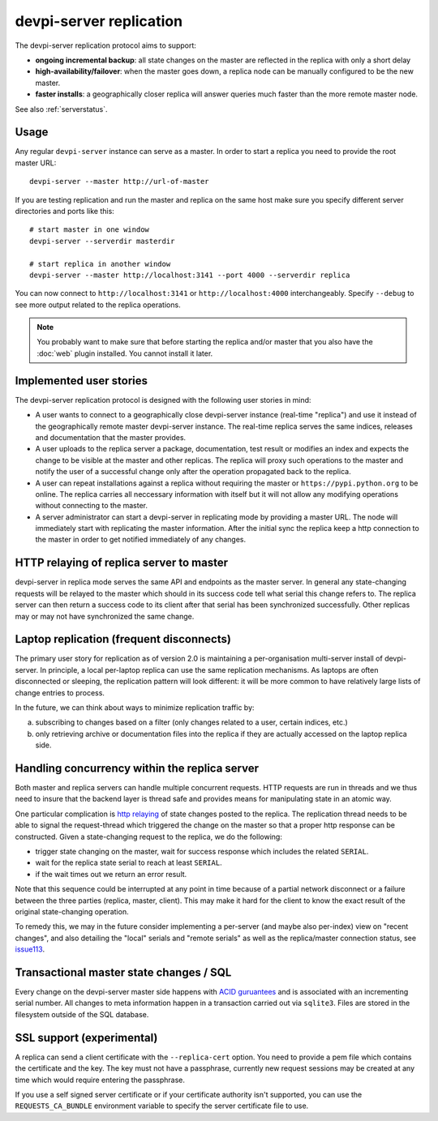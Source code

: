 devpi-server replication
====================================

.. versionadded:: 2.0

The devpi-server replication protocol aims to support:

- **ongoing incremental backup**: all state changes on the master
  are reflected in the replica with only a short delay

- **high-availability/failover**: when the master goes down, a replica
  node can be manually configured to be the new master.

- **faster installs**: a geographically closer replica will
  answer queries much faster than the more remote master node.

See also :ref:`serverstatus`.

Usage
---------------------------------------------

Any regular ``devpi-server`` instance can serve as a master.
In order to start a replica you need to provide the root master URL::

    devpi-server --master http://url-of-master

If you are testing replication and run the master and replica on the
same host make sure you specify different server directories and ports
like this::

    # start master in one window
    devpi-server --serverdir masterdir

    # start replica in another window
    devpi-server --master http://localhost:3141 --port 4000 --serverdir replica

You can now connect to ``http://localhost:3141`` or ``http://localhost:4000``
interchangeably.  Specify ``--debug`` to see more output related to the
replica operations.

.. note::

    You probably want to make sure that before starting the replica and/or
    master that you also have the :doc:`web` plugin installed.  You cannot
    install it later.


Implemented user stories
-------------------------------------------

The devpi-server replication protocol is designed with
the following user stories in mind:

- A user wants to connect to a geographically close devpi-server 
  instance (real-time "replica") and use it instead of the geographically 
  remote master devpi-server instance. The real-time replica serves the 
  same indices, releases and documentation that the master provides. 

- A user uploads to the replica server a package, documentation, test result 
  or modifies an index and expects the change to be visible at the master
  and other replicas.  The replica will proxy such operations to the master 
  and notify the user of a successful change only after the operation 
  propagated back to the replica.

- A user can repeat installations against a replica without requiring
  the master or ``https://pypi.python.org`` to be online.  The replica 
  carries all neccessary information with itself but it will not allow 
  any modifying operations without connecting to the master.

- A server administrator can start a devpi-server in replicating mode 
  by providing a master URL. The node will immediately start with replicating 
  the master information.  After the initial sync the replica keep
  a http connection to the master in order to get notified immediately of any
  changes.


.. _`http relaying`:

HTTP relaying of replica server to master
-----------------------------------------------------------

devpi-server in replica mode serves the same API and endpoints 
as the master server.  In general any state-changing
requests will be relayed to the master which should in its success
code tell what serial this change refers to.  The replica server
can then return a success code to its client after
that serial has been synchronized successfully.  Other replicas
may or may not have synchronized the same change.


.. _`laptop replication`:

Laptop replication (frequent disconnects)
------------------------------------------------

The primary user story for replication as of version 2.0 is maintaining
a per-organisation multi-server install of devpi-server.  In principle,
a local per-laptop replica can use the same replication mechanisms.
As laptops are often disconnected or sleeping, the replication
pattern will look different: it will be more common to have relatively
large lists of change entries to process.

In the future, we can think about ways to minimize replication traffic by:

a) subscribing to changes based on a filter (only changes related to a user,
   certain indices, etc.)

b) only retrieving archive or documentation files into the replica
   if they are actually accessed on the laptop replica side.


Handling concurrency within the replica server
-------------------------------------------------

Both master and replica servers can handle multiple concurrent requests.
HTTP requests are run in threads and we thus need to insure that the
backend layer is thread safe and provides means for manipulating state
in an atomic way.

One particular complication is `http relaying`_ of state changes posted
to the replica.  The replication thread needs to be able to signal
the request-thread which triggered the change on the master so that
a proper http response can be constructed.  Given a state-changing
request to the replica, we do the following:

- trigger state changing on the master, wait for success response
  which includes the related ``SERIAL``.

- wait for the replica state serial to reach at least ``SERIAL``.

- if the wait times out we return an error result.

Note that this sequence could be interrupted at any point in time
because of a partial network disconnect or a failure between the three 
parties (replica, master, client).  This may make it hard for the
client to know the exact result of the original state-changing operation.  

To remedy this, we may in the future consider implementing a per-server
(and maybe also per-index) view on "recent changes", and also detailing
the "local" serials and "remote serials" as well as the replica/master
connection status, see `issue113
<https://bitbucket.org/hpk42/devpi/issue/113/provide-devpi-url-status-to-retrieve>`_.


Transactional master state changes / SQL
-------------------------------------------------------

Every change on the devpi-server master side happens
with `ACID guruantees <http://en.wikipedia.org/wiki/ACID>`_
and is associated with an incrementing serial number.  
All changes to meta information happen in a transaction
carried out via ``sqlite3``.  Files are stored in the
filesystem outside of the SQL database.


SSL support (experimental)
--------------------------

A replica can send a client certificate with the ``--replica-cert`` option.
You need to provide a pem file which contains the certificate and the key.
The key must not have a passphrase, currently new request sessions may be
created at any time which would require entering the passphrase.

If you use a self signed server certificate or if your certificate authority
isn't supported, you can use the ``REQUESTS_CA_BUNDLE`` environment variable
to specify the server certificate file to use.
